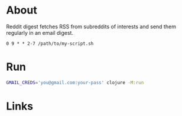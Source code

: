 * About

Reddit digest fetches RSS from subreddits of interests and send them regularly in an email digest.

# It's meant to run with cron from Tuesday to Sunday at 9 AM:

#+begin_src cron
  0 9 * * 2-7 /path/to/my-script.sh
#+end_src

* Run

#+begin_src sh
  GMAIL_CREDS='you@gmail.com:your-pass' clojure -M:run
#+end_src

* Links
